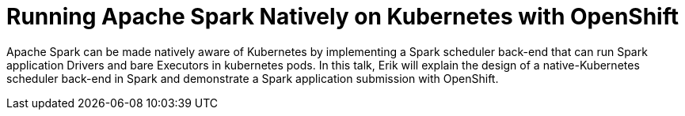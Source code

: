 = Running Apache Spark Natively on Kubernetes with OpenShift
:page-presentor: Erik Erlandson
:page-date: 2016-11-03
:page-media-url: https://www.youtube.com/watch?v=v6FYspu4OxI
:page-slides-url: https://drive.google.com/file/d/0B_I24Drpk4MFVFhOc0FzZ0RqUjg/view?usp=sharing

Apache Spark can be made natively aware of Kubernetes by implementing a Spark scheduler back-end that can run Spark application Drivers and bare Executors in kubernetes pods. In this talk, Erik will explain the design of a native-Kubernetes scheduler back-end in Spark and demonstrate a Spark application submission with OpenShift.
